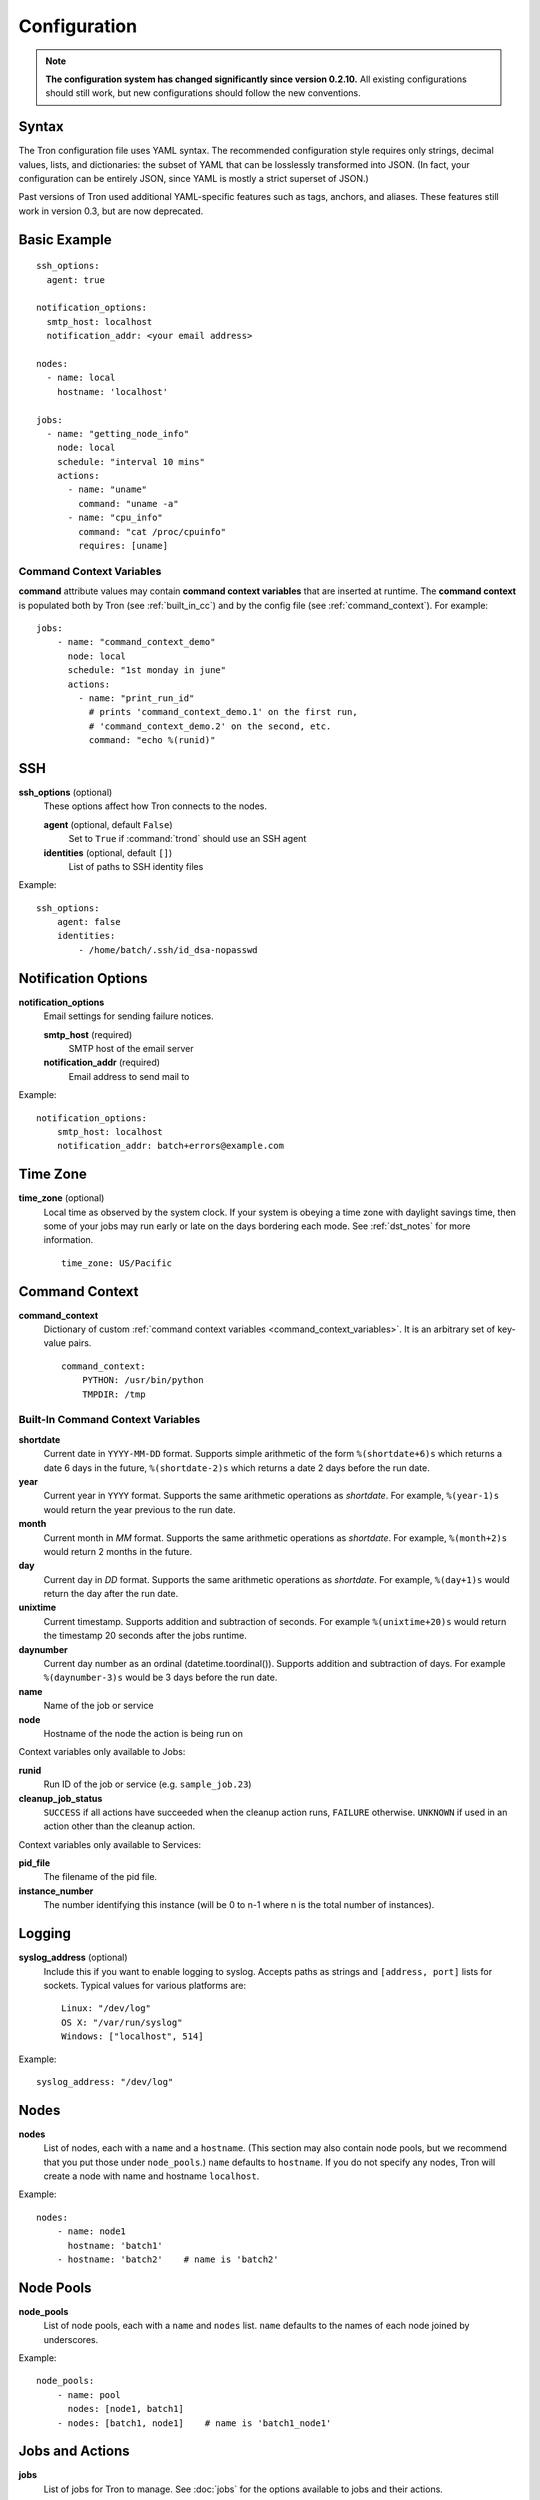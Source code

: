 Configuration
=============

.. note::

    **The configuration system has changed significantly since version 0.2.10.**
    All existing configurations should still work, but new configurations
    should follow the new conventions.

.. _config_syntax:

Syntax
------

The Tron configuration file uses YAML syntax. The recommended configuration
style requires only strings, decimal values, lists, and dictionaries: the
subset of YAML that can be losslessly transformed into JSON. (In fact, your
configuration can be entirely JSON, since YAML is mostly a strict superset
of JSON.)

Past versions of Tron used additional YAML-specific features such as tags,
anchors, and aliases. These features still work in version 0.3, but are now
deprecated.

Basic Example
-------------

::

    ssh_options:
      agent: true

    notification_options:
      smtp_host: localhost
      notification_addr: <your email address>

    nodes:
      - name: local
        hostname: 'localhost'

    jobs:
      - name: "getting_node_info"
        node: local
        schedule: "interval 10 mins"
        actions:
          - name: "uname"
            command: "uname -a"
          - name: "cpu_info"
            command: "cat /proc/cpuinfo"
            requires: [uname]

.. _command_context_variables:

Command Context Variables
^^^^^^^^^^^^^^^^^^^^^^^^^

**command** attribute values may contain **command context variables** that are
inserted at runtime. The **command context** is populated both by Tron (see
:ref:`built_in_cc`) and by the config file (see :ref:`command_context`). For
example::

    jobs:
        - name: "command_context_demo"
          node: local
          schedule: "1st monday in june"
          actions:
            - name: "print_run_id"
              # prints 'command_context_demo.1' on the first run,
              # 'command_context_demo.2' on the second, etc.
              command: "echo %(runid)"

SSH
---

**ssh_options** (optional)
    These options affect how Tron connects to the nodes.

    **agent** (optional, default ``False``)
        Set to ``True`` if :command:`trond` should use an SSH agent

    **identities** (optional, default ``[]``)
        List of paths to SSH identity files

Example::

    ssh_options:
        agent: false
        identities:
            - /home/batch/.ssh/id_dsa-nopasswd

Notification Options
--------------------

**notification_options**
    Email settings for sending failure notices.

    **smtp_host** (required)
        SMTP host of the email server

    **notification_addr** (required)
        Email address to send mail to

Example::

    notification_options:
        smtp_host: localhost
        notification_addr: batch+errors@example.com

.. _time_zone:

Time Zone
---------

**time_zone** (optional)
    Local time as observed by the system clock. If your system is obeying a
    time zone with daylight savings time, then some of your jobs may run early
    or late on the days bordering each mode. See :ref:`dst_notes` for more
    information.

    ::

        time_zone: US/Pacific

.. _command_context:

Command Context
---------------

**command_context**
    Dictionary of custom :ref:`command context variables
    <command_context_variables>`. It is an arbitrary set of key-value pairs.

    ::

        command_context:
            PYTHON: /usr/bin/python
            TMPDIR: /tmp

.. Keep this synchronized with man_tronfig

.. _built_in_cc:

Built-In Command Context Variables
^^^^^^^^^^^^^^^^^^^^^^^^^^^^^^^^^^


**shortdate**
    Current date in ``YYYY-MM-DD`` format. Supports simple arithmetic of the
    form ``%(shortdate+6)s`` which returns a date 6 days in the future,
    ``%(shortdate-2)s`` which returns a date 2 days before the run date.

**year**
    Current year in ``YYYY`` format. Supports the same arithmetic operations
    as `shortdate`. For example, ``%(year-1)s`` would return the year previous
    to the run date.

**month**
    Current month in `MM` format. Supports the same arithmetic operations
    as `shortdate`. For example, ``%(month+2)s`` would return 2 months in the
    future.

**day**
    Current day in `DD` format. Supports the same arithmetic operations
    as `shortdate`. For example, ``%(day+1)s`` would return the day after the
    run date.

**unixtime**
    Current timestamp. Supports addition and subtraction of seconds. For
    example ``%(unixtime+20)s`` would return the timestamp 20 seconds after
    the jobs runtime.

**daynumber**
    Current day number as an ordinal (datetime.toordinal()). Supports addition
    and subtraction of days. For example ``%(daynumber-3)s`` would be 3 days
    before the run date.

**name**
    Name of the job or service

**node**
    Hostname of the node the action is being run on


Context variables only available to Jobs:

**runid**
    Run ID of the job or service (e.g. ``sample_job.23``)

**cleanup_job_status**
    ``SUCCESS`` if all actions have succeeded when the cleanup action runs,
    ``FAILURE`` otherwise. ``UNKNOWN`` if used in an action other than the
    cleanup action.


Context variables only available to Services:

**pid_file**
    The filename of the pid file.

**instance_number**
    The number identifying this instance (will be 0 to n-1 where n is the
    total number of instances).


.. _config_logging:

Logging
-------

**syslog_address** (optional)
    Include this if you want to enable logging to syslog. Accepts paths as
    strings and ``[address, port]`` lists for sockets. Typical values for
    various platforms are::

        Linux: "/dev/log"
        OS X: "/var/run/syslog"
        Windows: ["localhost", 514]

Example::

    syslog_address: "/dev/log"

Nodes
-----

**nodes**
    List of nodes, each with a ``name`` and a ``hostname``. (This section may
    also contain node pools, but we recommend that you put those under
    ``node_pools``.) ``name`` defaults to ``hostname``. If you do not specify
    any nodes, Tron will create a node with name and hostname ``localhost``.

Example::

    nodes:
        - name: node1
          hostname: 'batch1'
        - hostname: 'batch2'    # name is 'batch2'

Node Pools
----------

**node_pools**
    List of node pools, each with a ``name`` and ``nodes`` list. ``name``
    defaults to the names of each node joined by underscores.

Example::

    node_pools:
        - name: pool
          nodes: [node1, batch1]
        - nodes: [batch1, node1]    # name is 'batch1_node1'

Jobs and Actions
----------------

**jobs**
    List of jobs for Tron to manage. See :doc:`jobs` for the options available
    to jobs and their actions.

Services
--------

**services**
    List of services for Tron to manage.  See :doc:`services` for the options
    available to services.
